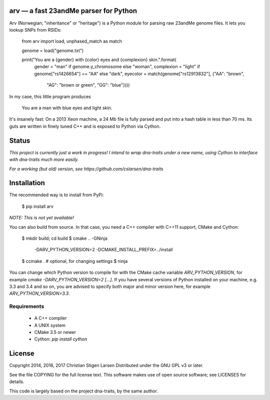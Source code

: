 arv — a fast 23andMe parser for Python
======================================

Arv (Norwegian; "inheritance" or "heritage") is a Python module for parsing raw
23andMe genome files. It lets you lookup SNPs from RSIDs:

    from arv import load, unphased_match as match

    genome = load("genome.txt")

    print("You are a {gender} with {color} eyes and {complexion} skin.".format(
      gender     = "man" if genome.y_chromosome else "woman",
      complexion = "light" if genome["rs1426654"] == "AA" else "dark",
      eyecolor   = match(genome["rs12913832"], {"AA": "brown",
                                                "AG": "brown or green",
                                                "GG": "blue"})))

In my case, this little program produces

    You are a man with blue eyes and light skin.

It's insanely fast: On a 2013 Xeon machine, a 24 Mb file is fully
parsed and put into a hash table in less than 70 ms. Its guts are written in
finely tuned C++ and is exposed to Python via Cython.

Status
======

*This project is currently just a work in progress! I intend to wrap dna-traits
under a new name, using Cython to interface with dna-traits much more easily.*

*For a working (but old) version, see https://github.com/cslarsen/dna-traits*

Installation
============

The recommended way is to install from PyPi:

    $ pip install arv

*NOTE: This is not yet available!*

You can also build from source. In that case, you need a C++ compiler with
C++11 support, CMake and Cython:

    $ mkdir build; cd build
    $ cmake .. -GNinja \
      -DARV_PYTHON_VERSION=2 -DCMAKE_INSTALL_PREFIX=../install
    $ ccmake . # optional, for changing settings
    $ ninja

You can change which Python version to compile for with the CMake cache
variable `ARV_PYTHON_VERSION`, for example `cmake -DARV_PYTHON_VERSION=2
[...]`. If you have several versions of Python installed on your machine, e.g.
3.3 and 3.4 and so on, you are advised to specify both major and minor version
here, for example `ARV_PYTHON_VERSION=3.3`.

Requirements
------------

  * A C++ compiler
  * A UNIX system
  * CMake 3.5 or newer
  * Cython: `pip install cython`

License
=======

Copyright 2014, 2016, 2017 Christian Stigen Larsen  
Distributed under the GNU GPL v3 or later.

See the file COPYING for the full license text. This software makes use of open
source software; see LICENSES for details.

This code is largely based on the project dna-traits, by the same author.
